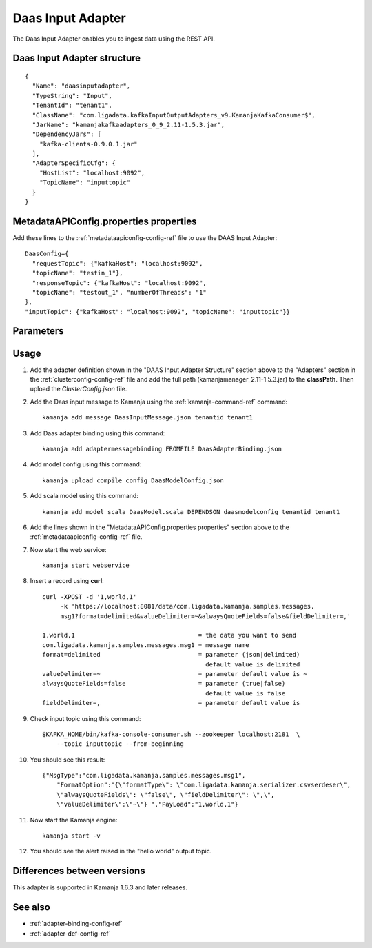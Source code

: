 
.. _daas-input-adapter-ref: 

Daas Input Adapter
==================

The Daas Input Adapter enables you to ingest data
using the REST API.


Daas Input Adapter structure
----------------------------

::

  {
    "Name": "daasinputadapter",
    "TypeString": "Input",
    "TenantId": "tenant1",
    "ClassName": "com.ligadata.kafkaInputOutputAdapters_v9.KamanjaKafkaConsumer$",
    "JarName": "kamanjakafkaadapters_0_9_2.11-1.5.3.jar",
    "DependencyJars": [
      "kafka-clients-0.9.0.1.jar"
    ],
    "AdapterSpecificCfg": {
      "HostList": "localhost:9092",
      "TopicName": "inputtopic"
    }
  }

MetadataAPIConfig.properties properties
---------------------------------------

Add these lines to the :ref:`metadataapiconfig-config-ref` file
to use the DAAS Input Adapter:

::

  DaasConfig={
    "requestTopic": {"kafkaHost": "localhost:9092",
    "topicName": "testin_1"},
    "responseTopic": {"kafkaHost": "localhost:9092",
    "topicName": "testout_1", "numberOfThreads": "1"
  },
  "inputTopic": {"kafkaHost": "localhost:9092", "topicName": "inputtopic"}}


Parameters
----------


Usage
-----

#. Add the adapter definition shown in the
   "DAAS Input Adapter Structure" section above
   to the "Adapters" section in the :ref:`clusterconfig-config-ref` file
   and add the full path (kamanjamanager_2.11-1.5.3.jar)
   to the **classPath**.
   Then upload the *ClusterConfig.json* file.

#. Add the Daas input message to Kamanja
   using the :ref:`kamanja-command-ref` command:

   ::

     kamanja add message DaasInputMessage.json tenantid tenant1

#. Add Daas adapter binding using this command:

   ::

     kamanja add adaptermessagebinding FROMFILE DaasAdapterBinding.json

#. Add model config using this command:

   ::

     kamanja upload compile config DaasModelConfig.json

#. Add scala model using this command:

   ::

     kamanja add model scala DaasModel.scala DEPENDSON daasmodelconfig tenantid tenant1

#. Add the lines shown in the
   "MetadataAPIConfig.properties properties" section above
   to the :ref:`metadataapiconfig-config-ref` file.

#. Now start the web service:

   ::

     kamanja start webservice

#. Insert a record using **curl**:

   ::

     curl -XPOST -d '1,world,1'
          -k 'https://localhost:8081/data/com.ligadata.kamanja.samples.messages.
          msg1?format=delimited&valueDelimiter=~&alwaysQuoteFields=false&fieldDelimiter=,'

     1,world,1                                  = the data you want to send
     com.ligadata.kamanja.samples.messages.msg1 = message name
     format=delimited                           = parameter (json|delimited)
                                                  default value is delimited
     valueDelimiter=~                           = parameter default value is ~
     alwaysQuoteFields=false                    = parameter (true|false)
                                                  default value is false
     fieldDelimiter=,                           = parameter default value is
 

#. Check input topic using this command:

   ::

     $KAFKA_HOME/bin/kafka-console-consumer.sh --zookeeper localhost:2181  \
         --topic inputtopic --from-beginning

#. You should see this result:

   ::

     {"MsgType":"com.ligadata.kamanja.samples.messages.msg1",
         "FormatOption":"{\"formatType\": \"com.ligadata.kamanja.serializer.csvserdeser\",
         \"alwaysQuoteFields\": \"false\", \"fieldDelimiter\": \",\",
         \"valueDelimiter\":\"~\"} ","PayLoad":"1,world,1"}

#. Now start the Kamanja engine:

   ::

     kamanja start -v

#. You should see the alert raised in the "hello world" output topic.


Differences between versions
----------------------------

This adapter is supported in Kamanja 1.6.3 and later releases.

See also
--------

- :ref:`adapter-binding-config-ref`
- :ref:`adapter-def-config-ref`

